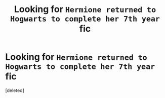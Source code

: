 #+TITLE: Looking for ~Hermione returned to Hogwarts to complete her 7th year~ fic

* Looking for ~Hermione returned to Hogwarts to complete her 7th year~ fic
:PROPERTIES:
:Score: 0
:DateUnix: 1575187178.0
:DateShort: 2019-Dec-01
:FlairText: Request
:END:
[deleted]

